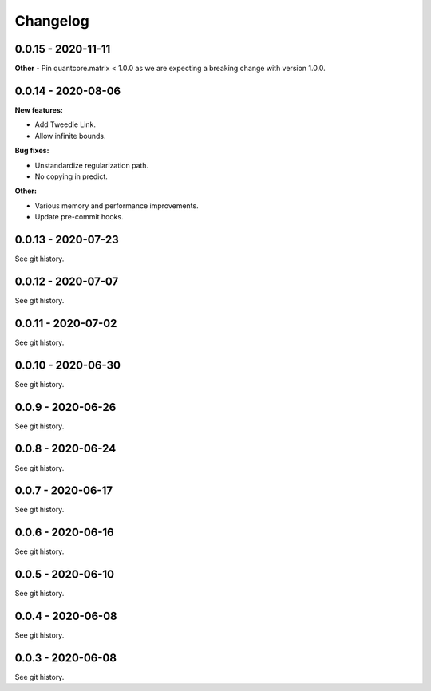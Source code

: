 .. Versioning follows semantic versioning, see also
   https://semver.org/spec/v2.0.0.html. The most important bits are:
   * Update the major if you break the public API
   * Update the minor if you add new functionality
   * Update the patch if you fixed a bug

Changelog
=========


0.0.15 - 2020-11-11
-------------------

**Other**
- Pin quantcore.matrix < 1.0.0 as we are expecting a breaking change with version 1.0.0.

0.0.14 - 2020-08-06
-------------------

**New features:**

- Add Tweedie Link.
- Allow infinite bounds.


**Bug fixes:**

- Unstandardize regularization path.
- No copying in predict.

**Other:**

- Various memory and performance improvements.
- Update pre-commit hooks.


0.0.13 - 2020-07-23 
-------------------

See git history.


0.0.12 - 2020-07-07 
-------------------

See git history.


0.0.11 - 2020-07-02 
-------------------

See git history.


0.0.10 - 2020-06-30 
-------------------

See git history.


0.0.9 - 2020-06-26 
-------------------

See git history.


0.0.8 - 2020-06-24 
------------------

See git history.


0.0.7 - 2020-06-17 
------------------

See git history.


0.0.6 - 2020-06-16 
------------------

See git history.


0.0.5 - 2020-06-10 
------------------

See git history.


0.0.4 - 2020-06-08 
------------------

See git history.


0.0.3 - 2020-06-08 
------------------

See git history.
